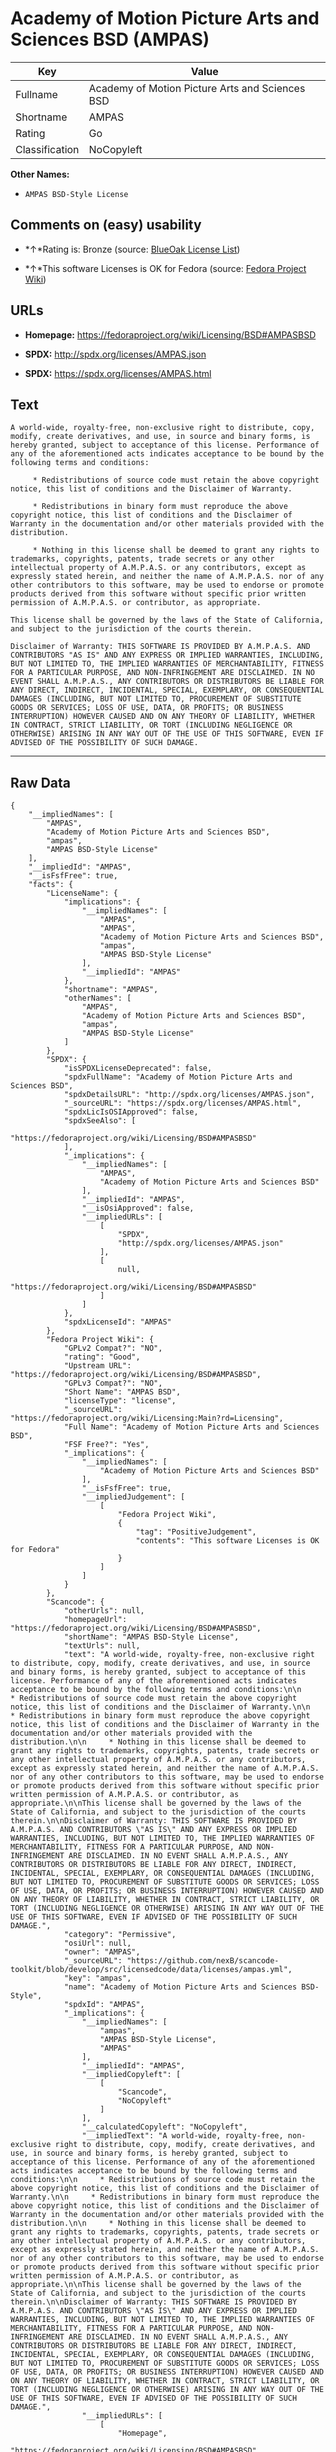 * Academy of Motion Picture Arts and Sciences BSD (AMPAS)

| Key              | Value                                             |
|------------------+---------------------------------------------------|
| Fullname         | Academy of Motion Picture Arts and Sciences BSD   |
| Shortname        | AMPAS                                             |
| Rating           | Go                                                |
| Classification   | NoCopyleft                                        |

*Other Names:*

- =AMPAS BSD-Style License=

** Comments on (easy) usability

- *↑*Rating is: Bronze (source:
  [[https://blueoakcouncil.org/list][BlueOak License List]])

- *↑*This software Licenses is OK for Fedora (source:
  [[https://fedoraproject.org/wiki/Licensing:Main?rd=Licensing][Fedora
  Project Wiki]])

** URLs

- *Homepage:* https://fedoraproject.org/wiki/Licensing/BSD#AMPASBSD

- *SPDX:* http://spdx.org/licenses/AMPAS.json

- *SPDX:* https://spdx.org/licenses/AMPAS.html

** Text

#+BEGIN_EXAMPLE
    A world-wide, royalty-free, non-exclusive right to distribute, copy, modify, create derivatives, and use, in source and binary forms, is hereby granted, subject to acceptance of this license. Performance of any of the aforementioned acts indicates acceptance to be bound by the following terms and conditions:

         * Redistributions of source code must retain the above copyright notice, this list of conditions and the Disclaimer of Warranty.

         * Redistributions in binary form must reproduce the above copyright notice, this list of conditions and the Disclaimer of Warranty in the documentation and/or other materials provided with the distribution.

         * Nothing in this license shall be deemed to grant any rights to trademarks, copyrights, patents, trade secrets or any other intellectual property of A.M.P.A.S. or any contributors, except as expressly stated herein, and neither the name of A.M.P.A.S. nor of any other contributors to this software, may be used to endorse or promote products derived from this software without specific prior written permission of A.M.P.A.S. or contributor, as appropriate.

    This license shall be governed by the laws of the State of California, and subject to the jurisdiction of the courts therein.

    Disclaimer of Warranty: THIS SOFTWARE IS PROVIDED BY A.M.P.A.S. AND CONTRIBUTORS "AS IS" AND ANY EXPRESS OR IMPLIED WARRANTIES, INCLUDING, BUT NOT LIMITED TO, THE IMPLIED WARRANTIES OF MERCHANTABILITY, FITNESS FOR A PARTICULAR PURPOSE, AND NON-INFRINGEMENT ARE DISCLAIMED. IN NO EVENT SHALL A.M.P.A.S., ANY CONTRIBUTORS OR DISTRIBUTORS BE LIABLE FOR ANY DIRECT, INDIRECT, INCIDENTAL, SPECIAL, EXEMPLARY, OR CONSEQUENTIAL DAMAGES (INCLUDING, BUT NOT LIMITED TO, PROCUREMENT OF SUBSTITUTE GOODS OR SERVICES; LOSS OF USE, DATA, OR PROFITS; OR BUSINESS INTERRUPTION) HOWEVER CAUSED AND ON ANY THEORY OF LIABILITY, WHETHER IN CONTRACT, STRICT LIABILITY, OR TORT (INCLUDING NEGLIGENCE OR OTHERWISE) ARISING IN ANY WAY OUT OF THE USE OF THIS SOFTWARE, EVEN IF ADVISED OF THE POSSIBILITY OF SUCH DAMAGE.
#+END_EXAMPLE

--------------

** Raw Data

#+BEGIN_EXAMPLE
    {
        "__impliedNames": [
            "AMPAS",
            "Academy of Motion Picture Arts and Sciences BSD",
            "ampas",
            "AMPAS BSD-Style License"
        ],
        "__impliedId": "AMPAS",
        "__isFsfFree": true,
        "facts": {
            "LicenseName": {
                "implications": {
                    "__impliedNames": [
                        "AMPAS",
                        "AMPAS",
                        "Academy of Motion Picture Arts and Sciences BSD",
                        "ampas",
                        "AMPAS BSD-Style License"
                    ],
                    "__impliedId": "AMPAS"
                },
                "shortname": "AMPAS",
                "otherNames": [
                    "AMPAS",
                    "Academy of Motion Picture Arts and Sciences BSD",
                    "ampas",
                    "AMPAS BSD-Style License"
                ]
            },
            "SPDX": {
                "isSPDXLicenseDeprecated": false,
                "spdxFullName": "Academy of Motion Picture Arts and Sciences BSD",
                "spdxDetailsURL": "http://spdx.org/licenses/AMPAS.json",
                "_sourceURL": "https://spdx.org/licenses/AMPAS.html",
                "spdxLicIsOSIApproved": false,
                "spdxSeeAlso": [
                    "https://fedoraproject.org/wiki/Licensing/BSD#AMPASBSD"
                ],
                "_implications": {
                    "__impliedNames": [
                        "AMPAS",
                        "Academy of Motion Picture Arts and Sciences BSD"
                    ],
                    "__impliedId": "AMPAS",
                    "__isOsiApproved": false,
                    "__impliedURLs": [
                        [
                            "SPDX",
                            "http://spdx.org/licenses/AMPAS.json"
                        ],
                        [
                            null,
                            "https://fedoraproject.org/wiki/Licensing/BSD#AMPASBSD"
                        ]
                    ]
                },
                "spdxLicenseId": "AMPAS"
            },
            "Fedora Project Wiki": {
                "GPLv2 Compat?": "NO",
                "rating": "Good",
                "Upstream URL": "https://fedoraproject.org/wiki/Licensing/BSD#AMPASBSD",
                "GPLv3 Compat?": "NO",
                "Short Name": "AMPAS BSD",
                "licenseType": "license",
                "_sourceURL": "https://fedoraproject.org/wiki/Licensing:Main?rd=Licensing",
                "Full Name": "Academy of Motion Picture Arts and Sciences BSD",
                "FSF Free?": "Yes",
                "_implications": {
                    "__impliedNames": [
                        "Academy of Motion Picture Arts and Sciences BSD"
                    ],
                    "__isFsfFree": true,
                    "__impliedJudgement": [
                        [
                            "Fedora Project Wiki",
                            {
                                "tag": "PositiveJudgement",
                                "contents": "This software Licenses is OK for Fedora"
                            }
                        ]
                    ]
                }
            },
            "Scancode": {
                "otherUrls": null,
                "homepageUrl": "https://fedoraproject.org/wiki/Licensing/BSD#AMPASBSD",
                "shortName": "AMPAS BSD-Style License",
                "textUrls": null,
                "text": "A world-wide, royalty-free, non-exclusive right to distribute, copy, modify, create derivatives, and use, in source and binary forms, is hereby granted, subject to acceptance of this license. Performance of any of the aforementioned acts indicates acceptance to be bound by the following terms and conditions:\n\n     * Redistributions of source code must retain the above copyright notice, this list of conditions and the Disclaimer of Warranty.\n\n     * Redistributions in binary form must reproduce the above copyright notice, this list of conditions and the Disclaimer of Warranty in the documentation and/or other materials provided with the distribution.\n\n     * Nothing in this license shall be deemed to grant any rights to trademarks, copyrights, patents, trade secrets or any other intellectual property of A.M.P.A.S. or any contributors, except as expressly stated herein, and neither the name of A.M.P.A.S. nor of any other contributors to this software, may be used to endorse or promote products derived from this software without specific prior written permission of A.M.P.A.S. or contributor, as appropriate.\n\nThis license shall be governed by the laws of the State of California, and subject to the jurisdiction of the courts therein.\n\nDisclaimer of Warranty: THIS SOFTWARE IS PROVIDED BY A.M.P.A.S. AND CONTRIBUTORS \"AS IS\" AND ANY EXPRESS OR IMPLIED WARRANTIES, INCLUDING, BUT NOT LIMITED TO, THE IMPLIED WARRANTIES OF MERCHANTABILITY, FITNESS FOR A PARTICULAR PURPOSE, AND NON-INFRINGEMENT ARE DISCLAIMED. IN NO EVENT SHALL A.M.P.A.S., ANY CONTRIBUTORS OR DISTRIBUTORS BE LIABLE FOR ANY DIRECT, INDIRECT, INCIDENTAL, SPECIAL, EXEMPLARY, OR CONSEQUENTIAL DAMAGES (INCLUDING, BUT NOT LIMITED TO, PROCUREMENT OF SUBSTITUTE GOODS OR SERVICES; LOSS OF USE, DATA, OR PROFITS; OR BUSINESS INTERRUPTION) HOWEVER CAUSED AND ON ANY THEORY OF LIABILITY, WHETHER IN CONTRACT, STRICT LIABILITY, OR TORT (INCLUDING NEGLIGENCE OR OTHERWISE) ARISING IN ANY WAY OUT OF THE USE OF THIS SOFTWARE, EVEN IF ADVISED OF THE POSSIBILITY OF SUCH DAMAGE.",
                "category": "Permissive",
                "osiUrl": null,
                "owner": "AMPAS",
                "_sourceURL": "https://github.com/nexB/scancode-toolkit/blob/develop/src/licensedcode/data/licenses/ampas.yml",
                "key": "ampas",
                "name": "Academy of Motion Picture Arts and Sciences BSD-Style",
                "spdxId": "AMPAS",
                "_implications": {
                    "__impliedNames": [
                        "ampas",
                        "AMPAS BSD-Style License",
                        "AMPAS"
                    ],
                    "__impliedId": "AMPAS",
                    "__impliedCopyleft": [
                        [
                            "Scancode",
                            "NoCopyleft"
                        ]
                    ],
                    "__calculatedCopyleft": "NoCopyleft",
                    "__impliedText": "A world-wide, royalty-free, non-exclusive right to distribute, copy, modify, create derivatives, and use, in source and binary forms, is hereby granted, subject to acceptance of this license. Performance of any of the aforementioned acts indicates acceptance to be bound by the following terms and conditions:\n\n     * Redistributions of source code must retain the above copyright notice, this list of conditions and the Disclaimer of Warranty.\n\n     * Redistributions in binary form must reproduce the above copyright notice, this list of conditions and the Disclaimer of Warranty in the documentation and/or other materials provided with the distribution.\n\n     * Nothing in this license shall be deemed to grant any rights to trademarks, copyrights, patents, trade secrets or any other intellectual property of A.M.P.A.S. or any contributors, except as expressly stated herein, and neither the name of A.M.P.A.S. nor of any other contributors to this software, may be used to endorse or promote products derived from this software without specific prior written permission of A.M.P.A.S. or contributor, as appropriate.\n\nThis license shall be governed by the laws of the State of California, and subject to the jurisdiction of the courts therein.\n\nDisclaimer of Warranty: THIS SOFTWARE IS PROVIDED BY A.M.P.A.S. AND CONTRIBUTORS \"AS IS\" AND ANY EXPRESS OR IMPLIED WARRANTIES, INCLUDING, BUT NOT LIMITED TO, THE IMPLIED WARRANTIES OF MERCHANTABILITY, FITNESS FOR A PARTICULAR PURPOSE, AND NON-INFRINGEMENT ARE DISCLAIMED. IN NO EVENT SHALL A.M.P.A.S., ANY CONTRIBUTORS OR DISTRIBUTORS BE LIABLE FOR ANY DIRECT, INDIRECT, INCIDENTAL, SPECIAL, EXEMPLARY, OR CONSEQUENTIAL DAMAGES (INCLUDING, BUT NOT LIMITED TO, PROCUREMENT OF SUBSTITUTE GOODS OR SERVICES; LOSS OF USE, DATA, OR PROFITS; OR BUSINESS INTERRUPTION) HOWEVER CAUSED AND ON ANY THEORY OF LIABILITY, WHETHER IN CONTRACT, STRICT LIABILITY, OR TORT (INCLUDING NEGLIGENCE OR OTHERWISE) ARISING IN ANY WAY OUT OF THE USE OF THIS SOFTWARE, EVEN IF ADVISED OF THE POSSIBILITY OF SUCH DAMAGE.",
                    "__impliedURLs": [
                        [
                            "Homepage",
                            "https://fedoraproject.org/wiki/Licensing/BSD#AMPASBSD"
                        ]
                    ]
                }
            },
            "BlueOak License List": {
                "BlueOakRating": "Bronze",
                "url": "https://spdx.org/licenses/AMPAS.html",
                "isPermissive": true,
                "_sourceURL": "https://blueoakcouncil.org/list",
                "name": "Academy of Motion Picture Arts and Sciences BSD",
                "id": "AMPAS",
                "_implications": {
                    "__impliedNames": [
                        "AMPAS"
                    ],
                    "__impliedJudgement": [
                        [
                            "BlueOak License List",
                            {
                                "tag": "PositiveJudgement",
                                "contents": "Rating is: Bronze"
                            }
                        ]
                    ],
                    "__impliedCopyleft": [
                        [
                            "BlueOak License List",
                            "NoCopyleft"
                        ]
                    ],
                    "__calculatedCopyleft": "NoCopyleft",
                    "__impliedURLs": [
                        [
                            "SPDX",
                            "https://spdx.org/licenses/AMPAS.html"
                        ]
                    ]
                }
            }
        },
        "__impliedJudgement": [
            [
                "BlueOak License List",
                {
                    "tag": "PositiveJudgement",
                    "contents": "Rating is: Bronze"
                }
            ],
            [
                "Fedora Project Wiki",
                {
                    "tag": "PositiveJudgement",
                    "contents": "This software Licenses is OK for Fedora"
                }
            ]
        ],
        "__impliedCopyleft": [
            [
                "BlueOak License List",
                "NoCopyleft"
            ],
            [
                "Scancode",
                "NoCopyleft"
            ]
        ],
        "__calculatedCopyleft": "NoCopyleft",
        "__isOsiApproved": false,
        "__impliedText": "A world-wide, royalty-free, non-exclusive right to distribute, copy, modify, create derivatives, and use, in source and binary forms, is hereby granted, subject to acceptance of this license. Performance of any of the aforementioned acts indicates acceptance to be bound by the following terms and conditions:\n\n     * Redistributions of source code must retain the above copyright notice, this list of conditions and the Disclaimer of Warranty.\n\n     * Redistributions in binary form must reproduce the above copyright notice, this list of conditions and the Disclaimer of Warranty in the documentation and/or other materials provided with the distribution.\n\n     * Nothing in this license shall be deemed to grant any rights to trademarks, copyrights, patents, trade secrets or any other intellectual property of A.M.P.A.S. or any contributors, except as expressly stated herein, and neither the name of A.M.P.A.S. nor of any other contributors to this software, may be used to endorse or promote products derived from this software without specific prior written permission of A.M.P.A.S. or contributor, as appropriate.\n\nThis license shall be governed by the laws of the State of California, and subject to the jurisdiction of the courts therein.\n\nDisclaimer of Warranty: THIS SOFTWARE IS PROVIDED BY A.M.P.A.S. AND CONTRIBUTORS \"AS IS\" AND ANY EXPRESS OR IMPLIED WARRANTIES, INCLUDING, BUT NOT LIMITED TO, THE IMPLIED WARRANTIES OF MERCHANTABILITY, FITNESS FOR A PARTICULAR PURPOSE, AND NON-INFRINGEMENT ARE DISCLAIMED. IN NO EVENT SHALL A.M.P.A.S., ANY CONTRIBUTORS OR DISTRIBUTORS BE LIABLE FOR ANY DIRECT, INDIRECT, INCIDENTAL, SPECIAL, EXEMPLARY, OR CONSEQUENTIAL DAMAGES (INCLUDING, BUT NOT LIMITED TO, PROCUREMENT OF SUBSTITUTE GOODS OR SERVICES; LOSS OF USE, DATA, OR PROFITS; OR BUSINESS INTERRUPTION) HOWEVER CAUSED AND ON ANY THEORY OF LIABILITY, WHETHER IN CONTRACT, STRICT LIABILITY, OR TORT (INCLUDING NEGLIGENCE OR OTHERWISE) ARISING IN ANY WAY OUT OF THE USE OF THIS SOFTWARE, EVEN IF ADVISED OF THE POSSIBILITY OF SUCH DAMAGE.",
        "__impliedURLs": [
            [
                "SPDX",
                "http://spdx.org/licenses/AMPAS.json"
            ],
            [
                null,
                "https://fedoraproject.org/wiki/Licensing/BSD#AMPASBSD"
            ],
            [
                "SPDX",
                "https://spdx.org/licenses/AMPAS.html"
            ],
            [
                "Homepage",
                "https://fedoraproject.org/wiki/Licensing/BSD#AMPASBSD"
            ]
        ]
    }
#+END_EXAMPLE
